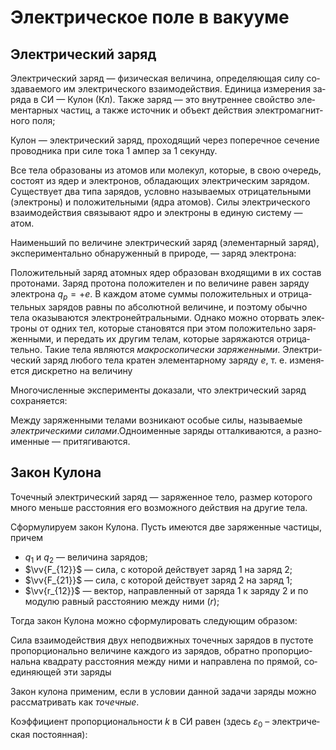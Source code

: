 #+language: ru
#+latex_class: extreport
#+latex_class_options: [a4paper,12pt]
#+latex_header: \usepackage{fontspec}
#+latex_header: \usepackage[AUTO]{babel}
#+latex_header: \usepackage{indentfirst}
#+latex_header: \setmainfont{PT Astra Serif}
#+latex_header: \usepackage[margin=1.5cm]{geometry}
#+latex_header: \usepackage{amsthm}
#+latex_header: \usepackage[b]{esvect}

#+latex_header: \newtheorem{theorem}{Теорема}[section]
#+latex_header: \newtheorem{lemma}[theorem]{Лемма}
#+latex_header: \newtheorem{property}[theorem]{Свойство}

#+latex_header: \theoremstyle{definition}
#+latex_header: \newtheorem{definition}{Определение}[section]

#+latex_header: \newcommand{\newpar}{$ $\par\nobreak\ignorespaces}
#+latex_header: \renewenvironment{proof}{{\noindent\bfseries Доказательство.}}{\smallskip\newpar \hfill\textit{Что и требовалось доказать.}}

#+latex_header: \usepackage[x11names]{xcolor}
#+latex_header: \hypersetup{linktoc = all, colorlinks = true, urlcolor = DodgerBlue4, citecolor = PaleGreen1, linkcolor = black}


* Электрическое поле в вакууме

** Электрический заряд

#+begin_definition
Электрический заряд — физическая величина, определяющая силу создаваемого им электрического взаимодействия. Единица измерения заряда в СИ — Кулон (Кл). Также заряд — это внутреннее свойство элементарных частиц, а также источник и объект действия электромагнитного поля;
#+end_definition

#+begin_definition
Кулон — электрический заряд, проходящий через поперечное сечение проводника при силе тока 1 ампер за 1 секунду.
#+end_definition

Все тела образованы из атомов или молекул, которые, в свою очередь, состоят из ядер и электронов, обладающих электрическим зарядом. Существует два типа зарядов, условно называемых отрицательными (электроны) и положительными (ядра атомов). Силы электрического взаимодействия связывают ядро и электроны в единую систему — атом.

Наименьший по величине электрический заряд (элементарный заряд), экспериментально обнаруженный в природе, — заряд электрона:
\begin{equation*}
    q_e = -e,
    \quad
    e = 1.6 \cdot 10^{-19} \; \text{Кл}.
\end{equation*}

Положительный заряд атомных ядер образован входящими в их состав протонами. Заряд протона положителен и по величине равен заряду электрона \(q_p = +e\). В каждом атоме суммы положительных и отрицательных зарядов равны по абсолютной величине, и поэтому обычно тела оказываются электронейтральными. Однако можно оторвать электроны от одних тел, которые становятся при этом положительно заряженными, и передать их другим телам, которые заряжаются отрицательно. Такие тела являются /макроскопически заряженными/. Электрический заряд любого тела кратен элементарному заряду \(e\), т. е. изменяется дискретно на величину
\begin{equation*}
    \Delta q = \pm Ne,
    \quad
    N \in \mathbb{Z}.
\end{equation*}

Многочисленные эксперименты доказали, что электрический заряд сохраняется:
\begin{equation*}
    \sum_i q_i = \text{const}.
\end{equation*}

Между заряженными телами возникают особые силы, называемые /электрическими силами/.Одноименные заряды отталкиваются, а разноименные — притягиваются.

** Закон Кулона
#+begin_definition
    Точечный электрический заряд — заряженное тело, размер которого много меньше расстояния его возможного действия на другие тела.
#+end_definition

Сформулируем закон Кулона. Пусть имеются две заряженные частицы, причем
- \(q_1\) и \(q_2\) — величина зарядов;
- \(\vv{F_{12}}\) — сила, с которой действует заряд 1 на заряд 2;
- \(\vv{F_{21}}\) — сила, с которой действует заряд 2 на заряд 1;
- \(\vv{r_{12}}\) — вектор, направленный от заряда 1 к заряду 2 и по модулю равный расстоянию между ними (\(r\));
Тогда закон Кулона можно сформулировать следующим образом:

#+begin_definition
    Сила взаимодействия двух неподвижных точечных зарядов в пустоте пропорционально величине каждого из зарядов, обратно пропорциональна квадрату расстояния между ними и направлена по прямой, соединяющей эти заряды
    \begin{equation*}
        \vv{F_{12}} = -\vv{F_{21}},
        \qquad
        \vv{F_{12}} = k \frac{q_1 q_2}{r^2} \frac{\vv{r_{12}}}{r}.
    \end{equation*}
    \begin{center}
        \includegraphics[width=0.5\textwidth]{images/coulomb.png}
    \end{center}
    Закон кулона применим, если в условии данной задачи заряды можно рассматривать как /точечные/.
#+end_definition

Коэффициент пропорциональности \(k\) в СИ равен (здесь \(\varepsilon_0\) – электрическая постоянная):
\begin{equation*}
    k = \frac{1}{4\pi\varepsilon_0} = 9 \cdot 10^9 \; \frac{\text{Н} \cdot \text{м}^2}{\text{Кл}^2},
    \qquad
    \varepsilon_0 = 8.85 \cdot 10^{-12} \; \frac{\text{Кл}^2}{\text{Н} \cdot \text{м}^2},
\end{equation*}

